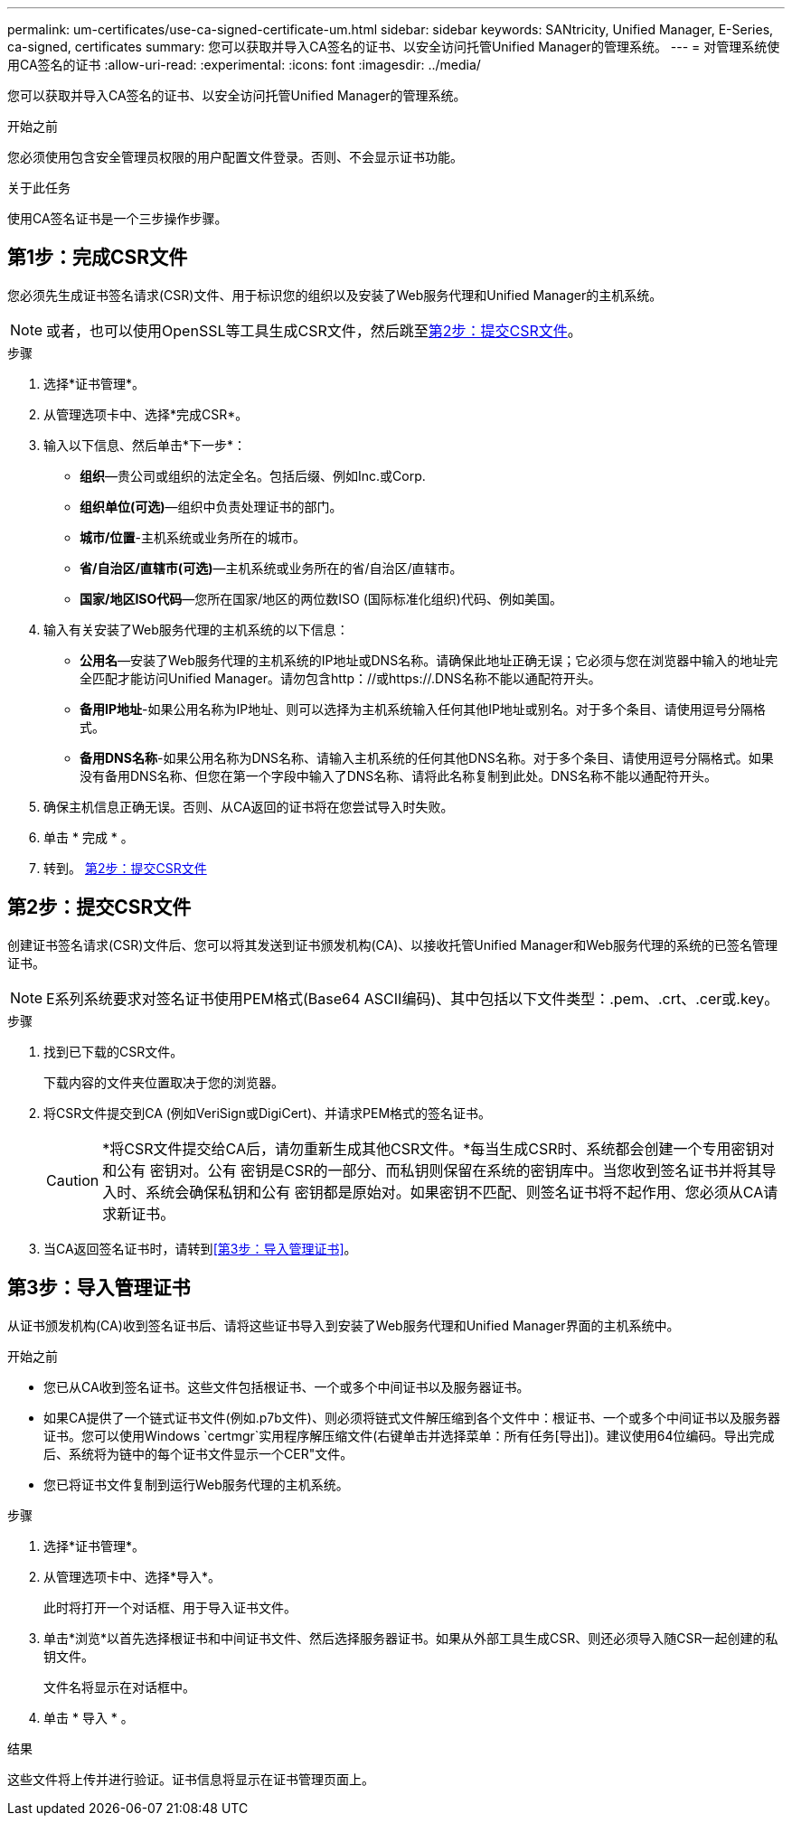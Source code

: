 ---
permalink: um-certificates/use-ca-signed-certificate-um.html 
sidebar: sidebar 
keywords: SANtricity, Unified Manager, E-Series, ca-signed, certificates 
summary: 您可以获取并导入CA签名的证书、以安全访问托管Unified Manager的管理系统。 
---
= 对管理系统使用CA签名的证书
:allow-uri-read: 
:experimental: 
:icons: font
:imagesdir: ../media/


[role="lead"]
您可以获取并导入CA签名的证书、以安全访问托管Unified Manager的管理系统。

.开始之前
您必须使用包含安全管理员权限的用户配置文件登录。否则、不会显示证书功能。

.关于此任务
使用CA签名证书是一个三步操作步骤。



== 第1步：完成CSR文件

您必须先生成证书签名请求(CSR)文件、用于标识您的组织以及安装了Web服务代理和Unified Manager的主机系统。

[NOTE]
====
或者，也可以使用OpenSSL等工具生成CSR文件，然后跳至<<第2步：提交CSR文件>>。

====
.步骤
. 选择*证书管理*。
. 从管理选项卡中、选择*完成CSR*。
. 输入以下信息、然后单击*下一步*：
+
** *组织*—贵公司或组织的法定全名。包括后缀、例如Inc.或Corp.
** *组织单位(可选)*—组织中负责处理证书的部门。
** *城市/位置*-主机系统或业务所在的城市。
** *省/自治区/直辖市(可选)*—主机系统或业务所在的省/自治区/直辖市。
** *国家/地区ISO代码*—您所在国家/地区的两位数ISO (国际标准化组织)代码、例如美国。


. 输入有关安装了Web服务代理的主机系统的以下信息：
+
** *公用名*—安装了Web服务代理的主机系统的IP地址或DNS名称。请确保此地址正确无误；它必须与您在浏览器中输入的地址完全匹配才能访问Unified Manager。请勿包含http：//或https://.DNS名称不能以通配符开头。
** *备用IP地址*-如果公用名称为IP地址、则可以选择为主机系统输入任何其他IP地址或别名。对于多个条目、请使用逗号分隔格式。
** *备用DNS名称*-如果公用名称为DNS名称、请输入主机系统的任何其他DNS名称。对于多个条目、请使用逗号分隔格式。如果没有备用DNS名称、但您在第一个字段中输入了DNS名称、请将此名称复制到此处。DNS名称不能以通配符开头。


. 确保主机信息正确无误。否则、从CA返回的证书将在您尝试导入时失败。
. 单击 * 完成 * 。
. 转到。 <<第2步：提交CSR文件>>




== 第2步：提交CSR文件

创建证书签名请求(CSR)文件后、您可以将其发送到证书颁发机构(CA)、以接收托管Unified Manager和Web服务代理的系统的已签名管理证书。


NOTE: E系列系统要求对签名证书使用PEM格式(Base64 ASCII编码)、其中包括以下文件类型：.pem、.crt、.cer或.key。

.步骤
. 找到已下载的CSR文件。
+
下载内容的文件夹位置取决于您的浏览器。

. 将CSR文件提交到CA (例如VeriSign或DigiCert)、并请求PEM格式的签名证书。
+
[CAUTION]
====
*将CSR文件提交给CA后，请勿重新生成其他CSR文件。*每当生成CSR时、系统都会创建一个专用密钥对和公有 密钥对。公有 密钥是CSR的一部分、而私钥则保留在系统的密钥库中。当您收到签名证书并将其导入时、系统会确保私钥和公有 密钥都是原始对。如果密钥不匹配、则签名证书将不起作用、您必须从CA请求新证书。

====
. 当CA返回签名证书时，请转到<<第3步：导入管理证书>>。




== 第3步：导入管理证书

从证书颁发机构(CA)收到签名证书后、请将这些证书导入到安装了Web服务代理和Unified Manager界面的主机系统中。

.开始之前
* 您已从CA收到签名证书。这些文件包括根证书、一个或多个中间证书以及服务器证书。
* 如果CA提供了一个链式证书文件(例如.p7b文件)、则必须将链式文件解压缩到各个文件中：根证书、一个或多个中间证书以及服务器证书。您可以使用Windows `certmgr`实用程序解压缩文件(右键单击并选择菜单：所有任务[导出])。建议使用64位编码。导出完成后、系统将为链中的每个证书文件显示一个CER"文件。
* 您已将证书文件复制到运行Web服务代理的主机系统。


.步骤
. 选择*证书管理*。
. 从管理选项卡中、选择*导入*。
+
此时将打开一个对话框、用于导入证书文件。

. 单击*浏览*以首先选择根证书和中间证书文件、然后选择服务器证书。如果从外部工具生成CSR、则还必须导入随CSR一起创建的私钥文件。
+
文件名将显示在对话框中。

. 单击 * 导入 * 。


.结果
这些文件将上传并进行验证。证书信息将显示在证书管理页面上。
